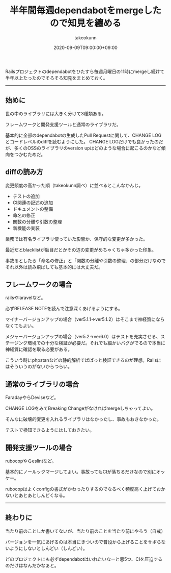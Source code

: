 :PROPERTIES:
:ID:       07EC4DCE-C7A0-4299-B4C8-2939D00993B2
:mtime:    20231204003050
:ctime:    20221215024226
:END:
#+TITLE: 半年間毎週dependabotをmergeしたので知見を纏める
#+AUTHOR: takeokunn
#+DESCRIPTION: 半年間毎週dependabotをmergeしたので知見を纏める
#+DATE: 2020-09-09T09:00:00+09:00
#+HUGO_BASE_DIR: ../../
#+HUGO_SECTION: posts/permanent
#+HUGO_CATEGORIES: permanent
#+HUGO_TAGS: dependabot
#+HUGO_DRAFT: false
#+STARTUP: nohideblocks

Railsプロジェクトのdependabotをひたすら毎週月曜日の11時にmergeし続けて半年以上たったのでそろそろ知見をまとめておく。

--------------

** 始めに

世の中のライブラリには大きく分けて3種類ある。

フレームワークと開発支援ツールと通常のライブラリだ。

基本的に全部のdependabotの生成したPull Requestに関して、CHANGE LOGとコードレベルのdiffを読むようにした。
CHANGE LOGだけでも良かったのだが、多くのOSSのライブラリのversion upはどのような場合に起こるのかなど傾向をつかむためだ。

** diffの読み方

変更頻度の高かった順（takeokunn調べ）に並べるとこんなかんじ。

- テストの追加
- CI関連の記述の追加
- ドキュメントの整備
- 命名の修正
- 関数の分離や引数の整理
- 新機能の実装

業務では有名ライブラリ使っていた影響か、保守的な変更が多かった。

最近だとblacklistが駄目だとかその辺の変更がめちゃくちゃ多かった印象。

事故るとしたら「命名の修正」と「関数の分離や引数の整理」の部分だけなのでそれ以外は読み飛ばしても基本的には大丈夫だ。

** フレームワークの場合

railsやlaravelなど。

必ずRELEASE NOTEを読んで注意深くあげるようにする。

マイナーバージョンアップの場合（ver5.1.1→ver5.1.2）はそこまで神経質にならなくてもよい。

メジャーバージョンアップの場合（ver5.2→ver6.0）はテストを充実させる、ステージング環境での十分な検証が必要だ。それでも細かいバグがでるので本当に神経質に確認を取る必要がある。

こういう時にphpstanなどの静的解析でぱぱっと検証できるのが理想。Railsにはそういうのがないからつらい。

** 通常のライブラリの場合

FaradayやらDeviseなど。

CHANGE LOGをみてBreaking Changeがなければmergeしちゃってよい。

そんなに破壊的変更を入れるライブラリはなかったし、事故もおきなかった。

テストで検知できるようにはしておきたい。

** 開発支援ツールの場合

rubocopやらeslintなど。

基本的にノールックマージしてよい。事故ってもCIが落ちるだけなので別にオッケー。

rubocopはよくconfigの書式がかわったりするのでなるべく頻度高く上げておかないとあとあとしんどくなる。

--------------

** 終わりに

当たり前のことしか書いてないが、当たり前のことを当たり前にやろう（自戒）

バージョンを一気にあげるのは本当にきついので普段から上げることをサボらないようにしないとしんどい（しんどい）。

どのプロジェクトにも必ずdependabotはいれたいなーと思5つ、CIを圧迫するのだけはなんだかなぁと。
